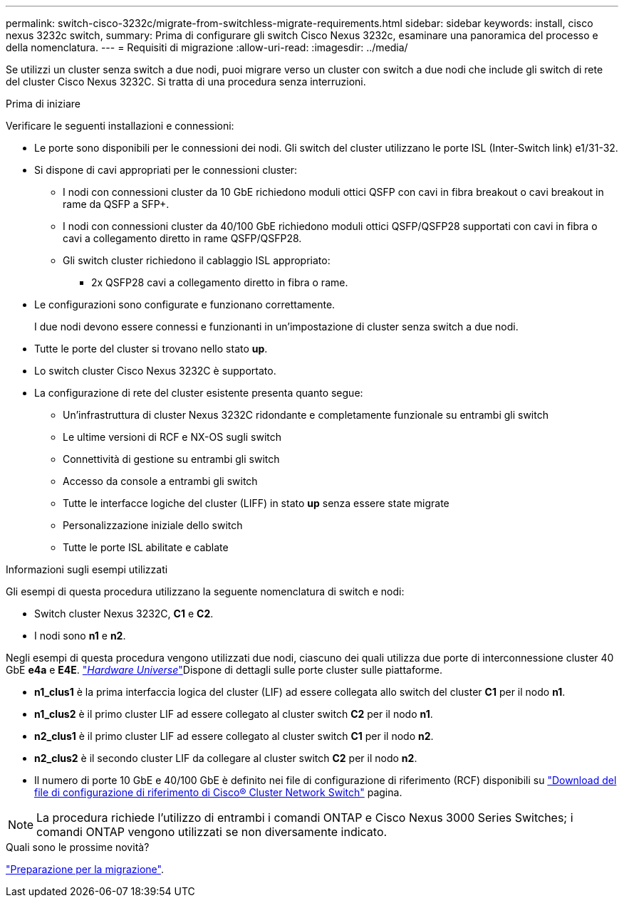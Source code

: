 ---
permalink: switch-cisco-3232c/migrate-from-switchless-migrate-requirements.html 
sidebar: sidebar 
keywords: install, cisco nexus 3232c switch, 
summary: Prima di configurare gli switch Cisco Nexus 3232c, esaminare una panoramica del processo e della nomenclatura. 
---
= Requisiti di migrazione
:allow-uri-read: 
:imagesdir: ../media/


[role="lead"]
Se utilizzi un cluster senza switch a due nodi, puoi migrare verso un cluster con switch a due nodi che include gli switch di rete del cluster Cisco Nexus 3232C. Si tratta di una procedura senza interruzioni.

.Prima di iniziare
Verificare le seguenti installazioni e connessioni:

* Le porte sono disponibili per le connessioni dei nodi. Gli switch del cluster utilizzano le porte ISL (Inter-Switch link) e1/31-32.
* Si dispone di cavi appropriati per le connessioni cluster:
+
** I nodi con connessioni cluster da 10 GbE richiedono moduli ottici QSFP con cavi in fibra breakout o cavi breakout in rame da QSFP a SFP+.
** I nodi con connessioni cluster da 40/100 GbE richiedono moduli ottici QSFP/QSFP28 supportati con cavi in fibra o cavi a collegamento diretto in rame QSFP/QSFP28.
** Gli switch cluster richiedono il cablaggio ISL appropriato:
+
*** 2x QSFP28 cavi a collegamento diretto in fibra o rame.




* Le configurazioni sono configurate e funzionano correttamente.
+
I due nodi devono essere connessi e funzionanti in un'impostazione di cluster senza switch a due nodi.

* Tutte le porte del cluster si trovano nello stato *up*.
* Lo switch cluster Cisco Nexus 3232C è supportato.
* La configurazione di rete del cluster esistente presenta quanto segue:
+
** Un'infrastruttura di cluster Nexus 3232C ridondante e completamente funzionale su entrambi gli switch
** Le ultime versioni di RCF e NX-OS sugli switch
** Connettività di gestione su entrambi gli switch
** Accesso da console a entrambi gli switch
** Tutte le interfacce logiche del cluster (LIFF) in stato *up* senza essere state migrate
** Personalizzazione iniziale dello switch
** Tutte le porte ISL abilitate e cablate




.Informazioni sugli esempi utilizzati
Gli esempi di questa procedura utilizzano la seguente nomenclatura di switch e nodi:

* Switch cluster Nexus 3232C, *C1* e *C2*.
* I nodi sono *n1* e *n2*.


Negli esempi di questa procedura vengono utilizzati due nodi, ciascuno dei quali utilizza due porte di interconnessione cluster 40 GbE *e4a* e *E4E*. link:https://hwu.netapp.com/["_Hardware Universe_"^]Dispone di dettagli sulle porte cluster sulle piattaforme.

* *n1_clus1* è la prima interfaccia logica del cluster (LIF) ad essere collegata allo switch del cluster *C1* per il nodo *n1*.
* *n1_clus2* è il primo cluster LIF ad essere collegato al cluster switch *C2* per il nodo *n1*.
* *n2_clus1* è il primo cluster LIF ad essere collegato al cluster switch *C1* per il nodo *n2*.
* *n2_clus2* è il secondo cluster LIF da collegare al cluster switch *C2* per il nodo *n2*.
* Il numero di porte 10 GbE e 40/100 GbE è definito nei file di configurazione di riferimento (RCF) disponibili su https://mysupport.netapp.com/NOW/download/software/sanswitch/fcp/Cisco/netapp_cnmn/download.shtml["Download del file di configurazione di riferimento di Cisco® Cluster Network Switch"^] pagina.


[NOTE]
====
La procedura richiede l'utilizzo di entrambi i comandi ONTAP e Cisco Nexus 3000 Series Switches; i comandi ONTAP vengono utilizzati se non diversamente indicato.

====
.Quali sono le prossime novità?
link:migrate-from-switchless-prepare-to-migrate.html["Preparazione per la migrazione"].
